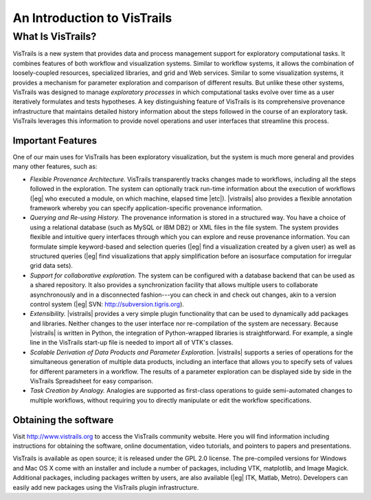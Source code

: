############################
An Introduction to VisTrails
############################

******************
What Is VisTrails?
******************

VisTrails is a new system that provides data and process management
support for exploratory computational tasks. It combines features of
both workflow and visualization systems. Similar to workflow systems, it allows the combination of loosely-coupled resources, specialized
libraries, and grid and Web services. Similar to some
visualization systems, it provides a mechanism for parameter
exploration and comparison of different results. But unlike these other systems,
VisTrails was designed to manage *exploratory processes* in which
computational tasks evolve over time as a user iteratively
formulates and tests hypotheses. A key distinguishing
feature of VisTrails is its comprehensive provenance infrastructure that
maintains detailed history information about the steps followed in the
course of an exploratory task. VisTrails leverages this information to
provide novel operations and user interfaces that streamline this
process.

Important Features
""""""""""""""""""
One of our main uses for VisTrails has been exploratory visualization,
but the system is much more general and provides many other features,
such as:

* *Flexible Provenance Architecture.* VisTrails transparently
  tracks changes made to workflows, including all the steps followed in the
  exploration. The system can optionally track run-time information
  about the execution of workflows (|eg| who executed a module, on
  which machine, elapsed time |etc|). |vistrails| also provides a
  flexible annotation framework whereby you can specify
  application-specific provenance information.

* *Querying and Re-using History.*  The provenance
  information is stored in a structured way. You have a choice of
  using a relational database (such as MySQL or IBM DB2) or XML files in
  the file system. The system provides flexible and intuitive query
  interfaces through which you can explore and reuse provenance
  information.  You can formulate simple keyword-based and selection
  queries (|eg| find a visualization created by a given user) as well
  as structured queries (|eg| find visualizations that apply
  simplification before an isosurface computation for irregular grid
  data sets).

* *Support for collaborative exploration.*  The system can be
  configured with a database backend that can be used as a shared
  repository.  It also provides a synchronization facility that allows
  multiple users to collaborate asynchronously and in a disconnected
  fashion---you can check in and check out changes, akin to a
  version control system (|eg| SVN: http://subversion.tigris.org).

* *Extensibility.* |vistrails| provides a very simple plugin
  functionality that can be used to dynamically add packages and
  libraries. Neither changes to the user interface nor re-compilation
  of the system are necessary.  Because |vistrails| is written in
  Python, the integration of Python-wrapped libraries is
  straightforward. For example, a single line in the VisTrails
  start-up file is needed to import all of VTK's classes.
* *Scalable Derivation of Data Products and Parameter Exploration.*  
  |vistrails| supports a series of operations
  for the simultaneous generation of multiple data products, including
  an interface that allows you to specify sets of values for
  different parameters in a workflow. The results of a parameter
  exploration can be displayed side by side in the VisTrails
  Spreadsheet for easy comparison.
* *Task Creation by Analogy.*  Analogies are supported as
  first-class operations to guide semi-automated changes to multiple
  workflows, without requiring you to directly manipulate or edit
  the workflow specifications.

Obtaining the software
""""""""""""""""""""""

Visit http://www.vistrails.org to access the VisTrails community
website. Here you will find information including instructions for
obtaining the software, online documentation, video tutorials, and
pointers to papers and presentations.

VisTrails is available as open
source; it is released under the GPL 2.0 license.  The pre-compiled
versions for Windows and Mac OS X come with an installer and
include a number of packages, including VTK, matplotlib, and Image
Magick. Additional packages, including packages written by users, are
also available (|eg| ITK, Matlab, Metro). Developers can easily add new
packages using the VisTrails plugin infrastructure. 